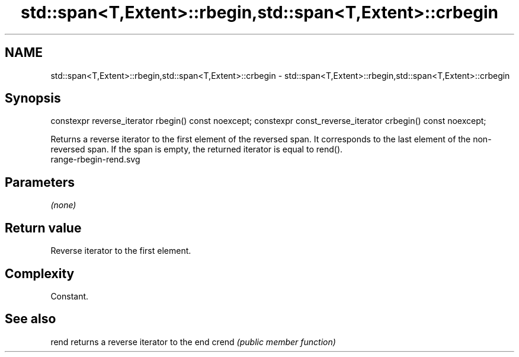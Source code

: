 .TH std::span<T,Extent>::rbegin,std::span<T,Extent>::crbegin 3 "2020.03.24" "http://cppreference.com" "C++ Standard Libary"
.SH NAME
std::span<T,Extent>::rbegin,std::span<T,Extent>::crbegin \- std::span<T,Extent>::rbegin,std::span<T,Extent>::crbegin

.SH Synopsis

constexpr reverse_iterator rbegin() const noexcept;
constexpr const_reverse_iterator crbegin() const noexcept;

Returns a reverse iterator to the first element of the reversed span. It corresponds to the last element of the non-reversed span. If the span is empty, the returned iterator is equal to rend().
 range-rbegin-rend.svg

.SH Parameters

\fI(none)\fP

.SH Return value

Reverse iterator to the first element.

.SH Complexity

Constant.


.SH See also



rend  returns a reverse iterator to the end
crend \fI(public member function)\fP






